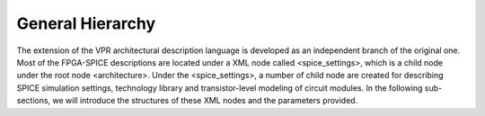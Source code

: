 General Hierarchy
=================
The extension of the VPR architectural description language is developed as an independent branch of the original one. Most of the FPGA-SPICE descriptions are located under a XML node called <spice_settings>, which is a child node under the root node <architecture>. 
Under the <spice_settings>, a number of child node are created for describing SPICE simulation settings, technology library and transistor-level modeling of circuit modules.
In the following sub-sections, we will introduce the structures of these XML nodes and the parameters provided.




